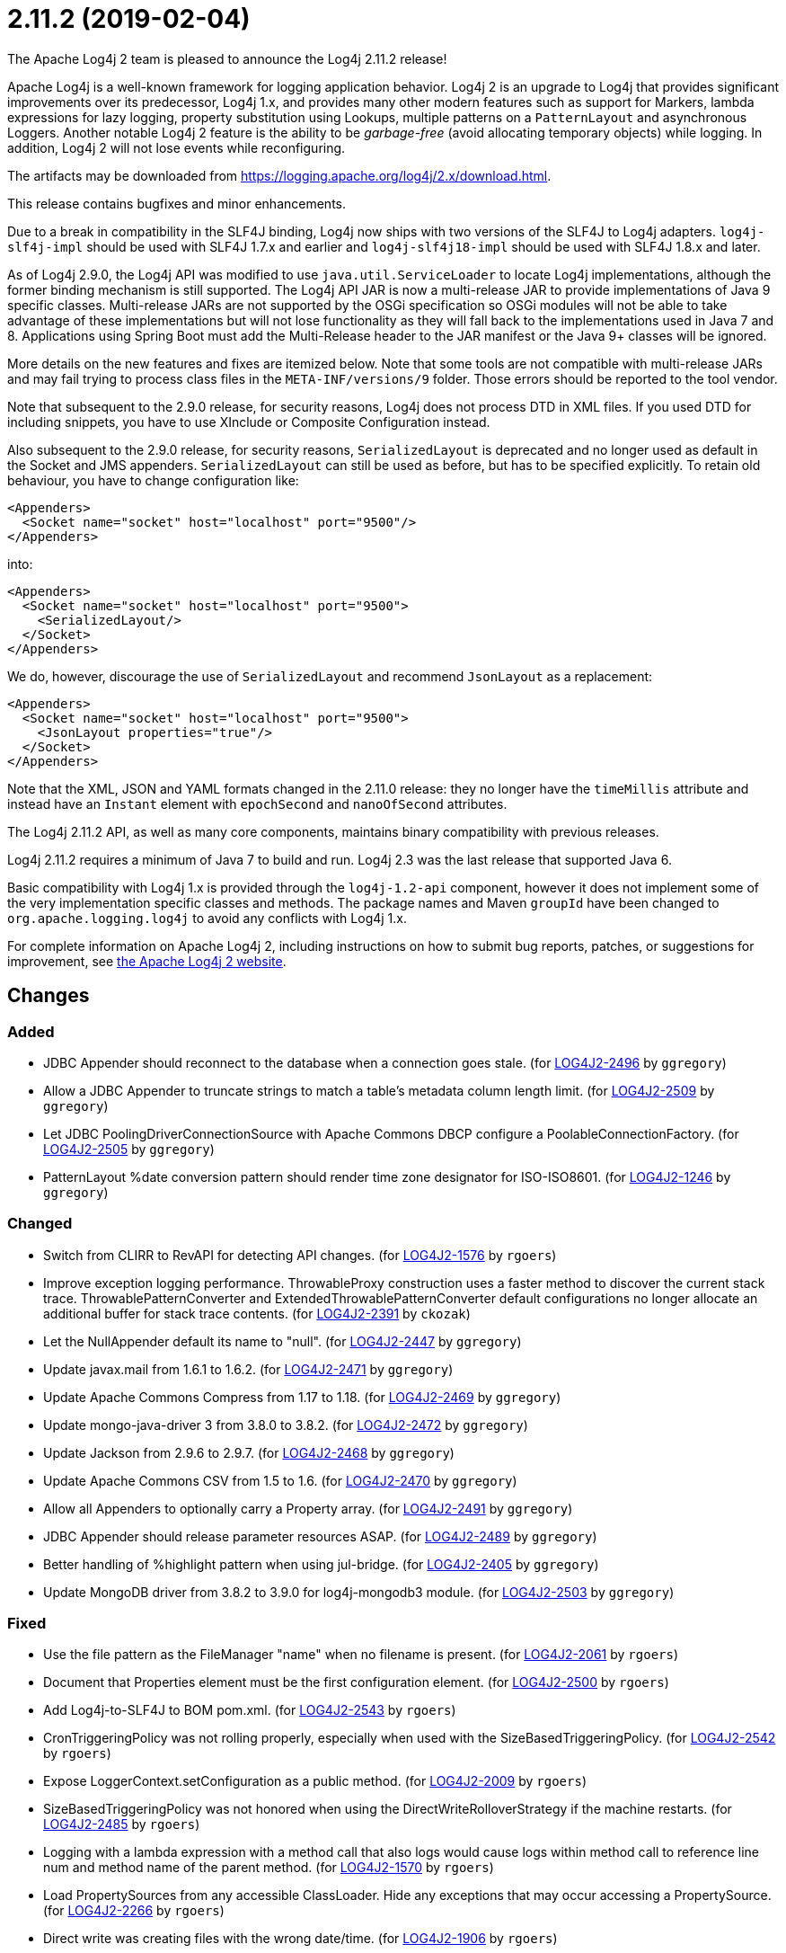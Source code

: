 ////
Licensed to the Apache Software Foundation (ASF) under one or more contributor license agreements.
See the `NOTICE.txt` file distributed with this work for additional information regarding copyright ownership.
The ASF licenses this file to _you_ under the Apache License, Version 2.0 (the _License_); you may not use this file except in compliance with the License.
You may obtain a copy of the License at [http://www.apache.org/licenses/LICENSE-2.0].

Unless required by applicable law or agreed to in writing, software distributed under the License is distributed on an _AS IS_ BASIS, WITHOUT WARRANTIES OR CONDITIONS OF ANY KIND, either express or implied.
See the License for the specific language governing permissions and limitations under the License.
////

////
*DO NOT EDIT THIS FILE!!*
This file is automatically generated from the release changelog directory!
////

= 2.11.2 (2019-02-04)
The Apache Log4j 2 team is pleased to announce the Log4j 2.11.2 release!

Apache Log4j is a well-known framework for logging application behavior.
Log4j 2 is an upgrade to Log4j that provides significant improvements over its predecessor, Log4j 1.x, and provides many other modern features such as support for Markers, lambda expressions for lazy logging, property substitution using Lookups, multiple patterns on a `PatternLayout` and asynchronous Loggers.
Another notable Log4j 2 feature is the ability to be _garbage-free_ (avoid allocating temporary objects) while logging.
In addition, Log4j 2 will not lose events while reconfiguring.

The artifacts may be downloaded from https://logging.apache.org/log4j/2.x/download.html[].

This release contains bugfixes and minor enhancements.

Due to a break in compatibility in the SLF4J binding, Log4j now ships with two versions of the SLF4J to Log4j adapters.
`log4j-slf4j-impl` should be used with SLF4J 1.7.x and earlier and `log4j-slf4j18-impl` should be used with SLF4J 1.8.x and later.

As of Log4j 2.9.0, the Log4j API was modified to use `java.util.ServiceLoader` to locate Log4j implementations, although the former binding mechanism is still supported.
The Log4j API JAR is now a multi-release JAR to provide implementations of Java 9 specific classes.
Multi-release JARs are not supported by the OSGi specification so OSGi modules will not be able to take advantage of these implementations but will not lose functionality as they will fall back to the implementations used in Java 7 and 8.
Applications using Spring Boot must add the Multi-Release header to the JAR manifest or the Java 9+ classes will be ignored.

More details on the new features and fixes are itemized below.
Note that some tools are not compatible with multi-release JARs and may fail trying to process class files in the `META-INF/versions/9` folder.
Those errors should be reported to the tool vendor.

Note that subsequent to the 2.9.0 release, for security reasons, Log4j does not process DTD in XML files.
If you used DTD for including snippets, you have to use XInclude or Composite Configuration instead.

Also subsequent to the 2.9.0 release, for security reasons, `SerializedLayout` is deprecated and no longer used as default in the Socket and JMS appenders.
`SerializedLayout` can still be used as before, but has to be specified explicitly.
To retain old behaviour, you have to change configuration like:

[source,xml]
----
<Appenders>
  <Socket name="socket" host="localhost" port="9500"/>
</Appenders>
----

into:

[source,xml]
----
<Appenders>
  <Socket name="socket" host="localhost" port="9500">
    <SerializedLayout/>
  </Socket>
</Appenders>
----

We do, however, discourage the use of `SerializedLayout` and recommend `JsonLayout` as a replacement:

[source,xml]
----
<Appenders>
  <Socket name="socket" host="localhost" port="9500">
    <JsonLayout properties="true"/>
  </Socket>
</Appenders>
----

Note that the XML, JSON and YAML formats changed in the 2.11.0 release: they no longer have the `timeMillis` attribute and instead have an `Instant` element with `epochSecond` and `nanoOfSecond` attributes.

The Log4j 2.11.2 API, as well as many core components, maintains binary compatibility with previous releases.

Log4j 2.11.2 requires a minimum of Java 7 to build and run.
Log4j 2.3 was the last release that supported Java 6.

Basic compatibility with Log4j 1.x is provided through the `log4j-1.2-api` component, however it does
not implement some of the very implementation specific classes and methods.
The package names and Maven `groupId` have been changed to `org.apache.logging.log4j` to avoid any conflicts with Log4j 1.x.

For complete information on Apache Log4j 2, including instructions on how to submit bug reports, patches, or suggestions for improvement, see http://logging.apache.org/log4j/2.x/[the Apache Log4j 2 website].

== Changes

=== Added

* JDBC Appender should reconnect to the database when a connection goes stale. (for https://issues.apache.org/jira/browse/LOG4J2-2496[LOG4J2-2496] by `ggregory`)
* Allow a JDBC Appender to truncate strings to match a table's metadata column length limit. (for https://issues.apache.org/jira/browse/LOG4J2-2509[LOG4J2-2509] by `ggregory`)
* Let JDBC PoolingDriverConnectionSource with Apache Commons DBCP configure a PoolableConnectionFactory. (for https://issues.apache.org/jira/browse/LOG4J2-2505[LOG4J2-2505] by `ggregory`)
* PatternLayout %date conversion pattern should render time zone designator for ISO-ISO8601. (for https://issues.apache.org/jira/browse/LOG4J2-1246[LOG4J2-1246] by `ggregory`)

=== Changed

* Switch from CLIRR to RevAPI for detecting API changes. (for https://issues.apache.org/jira/browse/LOG4J2-1576[LOG4J2-1576] by `rgoers`)
* Improve exception logging performance. ThrowableProxy construction uses a faster
        method to discover the current stack trace. ThrowablePatternConverter and
        ExtendedThrowablePatternConverter default configurations no longer allocate
        an additional buffer for stack trace contents. (for https://issues.apache.org/jira/browse/LOG4J2-2391[LOG4J2-2391] by `ckozak`)
* Let the NullAppender default its name to "null". (for https://issues.apache.org/jira/browse/LOG4J2-2447[LOG4J2-2447] by `ggregory`)
* Update javax.mail from 1.6.1 to 1.6.2. (for https://issues.apache.org/jira/browse/LOG4J2-2471[LOG4J2-2471] by `ggregory`)
* Update Apache Commons Compress from 1.17 to 1.18. (for https://issues.apache.org/jira/browse/LOG4J2-2469[LOG4J2-2469] by `ggregory`)
* Update mongo-java-driver 3 from 3.8.0 to 3.8.2. (for https://issues.apache.org/jira/browse/LOG4J2-2472[LOG4J2-2472] by `ggregory`)
* Update Jackson from 2.9.6 to 2.9.7. (for https://issues.apache.org/jira/browse/LOG4J2-2468[LOG4J2-2468] by `ggregory`)
* Update Apache Commons CSV from 1.5 to 1.6. (for https://issues.apache.org/jira/browse/LOG4J2-2470[LOG4J2-2470] by `ggregory`)
* Allow all Appenders to optionally carry a Property array. (for https://issues.apache.org/jira/browse/LOG4J2-2491[LOG4J2-2491] by `ggregory`)
* JDBC Appender should release parameter resources ASAP. (for https://issues.apache.org/jira/browse/LOG4J2-2489[LOG4J2-2489] by `ggregory`)
* Better handling of %highlight pattern when using jul-bridge. (for https://issues.apache.org/jira/browse/LOG4J2-2405[LOG4J2-2405] by `ggregory`)
* Update MongoDB driver from 3.8.2 to 3.9.0 for log4j-mongodb3 module. (for https://issues.apache.org/jira/browse/LOG4J2-2503[LOG4J2-2503] by `ggregory`)

=== Fixed

* Use the file pattern as the FileManager "name" when no filename is present. (for https://issues.apache.org/jira/browse/LOG4J2-2061[LOG4J2-2061] by `rgoers`)
* Document that Properties element must be the first configuration element. (for https://issues.apache.org/jira/browse/LOG4J2-2500[LOG4J2-2500] by `rgoers`)
* Add Log4j-to-SLF4J to BOM pom.xml. (for https://issues.apache.org/jira/browse/LOG4J2-2543[LOG4J2-2543] by `rgoers`)
* CronTriggeringPolicy was not rolling properly, especially when used with the SizeBasedTriggeringPolicy. (for https://issues.apache.org/jira/browse/LOG4J2-2542[LOG4J2-2542] by `rgoers`)
* Expose LoggerContext.setConfiguration as a public method. (for https://issues.apache.org/jira/browse/LOG4J2-2009[LOG4J2-2009] by `rgoers`)
* SizeBasedTriggeringPolicy was not honored when using the DirectWriteRolloverStrategy if the machine restarts. (for https://issues.apache.org/jira/browse/LOG4J2-2485[LOG4J2-2485] by `rgoers`)
* Logging with a lambda expression with a method call that also logs would cause logs within method call to reference line num and method name of the parent method. (for https://issues.apache.org/jira/browse/LOG4J2-1570[LOG4J2-1570] by `rgoers`)
* Load PropertySources from any accessible ClassLoader. Hide any exceptions that may occur accessing a PropertySource. (for https://issues.apache.org/jira/browse/LOG4J2-2266[LOG4J2-2266] by `rgoers`)
* Direct write was creating files with the wrong date/time. (for https://issues.apache.org/jira/browse/LOG4J2-1906[LOG4J2-1906] by `rgoers`)
* Add Log4j-slf4j18-impl dependency to BOM POM. (for https://issues.apache.org/jira/browse/LOG4J2-2453[LOG4J2-2453] by `rgoers`)
* Configuration documentation referenced incorrect method name. (for https://issues.apache.org/jira/browse/LOG4J2-2515[LOG4J2-2515] by `rgoers`)
* Make Strings.toRootUpperCase a static method so it can be accessed. (for https://issues.apache.org/jira/browse/LOG4J2-2514[LOG4J2-2514] by `rgoers`)
* Fixed Appenders section in Extending Log4j. (for https://issues.apache.org/jira/browse/LOG4J2-1571[LOG4J2-1571] by `rgoers`)
* Pre-deployment of PersistenceUnit that using Log4j as session logger failed (#198). (for https://issues.apache.org/jira/browse/LOG4J2-2397[LOG4J2-2397] by `ggregory`)
* Fix memory leak in ReusableParameterizedMessage. (for https://issues.apache.org/jira/browse/LOG4J2-2201[LOG4J2-2201] by `ckozak`)
* NameAbbreviator correctly abbreviates first fragments (#188). (for https://issues.apache.org/jira/browse/LOG4J2-2365[LOG4J2-2365] by `ckozak`)
* ReusableObjectMessage parameter is properly passed to appenders (#203). (for https://issues.apache.org/jira/browse/LOG4J2-2363[LOG4J2-2363] by `ckozak`)
* Handle some unchecked exceptions while loading plugins. (for https://issues.apache.org/jira/browse/LOG4J2-2422[LOG4J2-2422] by `ggregory`)
* Setting a null ErrorHandler on AbstractAppender is not allowed and will no-op as expected. (for https://issues.apache.org/jira/browse/LOG4J2-2441[LOG4J2-2441] by `ckozak`)
* NullPointerException when closing never used RollingRandomAccessFileAppender. (for https://issues.apache.org/jira/browse/LOG4J2-2418[LOG4J2-2418] by `ggregory`)
* ErrorHandler is invoked with a LogEvent and Throwable when possible, where previously only a string was used. (for https://issues.apache.org/jira/browse/LOG4J2-2444[LOG4J2-2444] by `ckozak`)
* Exceptions are added to all columns when a JDBC Appender's ColumnMapping uses a Pattern. (for https://issues.apache.org/jira/browse/LOG4J2-2413[LOG4J2-2413] by `ggregory`)
* ColumnMapping literal not working. (for https://issues.apache.org/jira/browse/LOG4J2-2466[LOG4J2-2466] by `ggregory`)
* BasicContextSelector cannot be used in a OSGI application. (for https://issues.apache.org/jira/browse/LOG4J2-2482[LOG4J2-2482] by `ggregory`)
* Avoid NullPointerExceptions in org.apache.logging.log4j.core.config.AbstractConfiguration for null arguments. (for https://issues.apache.org/jira/browse/LOG4J2-2481[LOG4J2-2481] by `ggregory`)
* AbstractStringLayoutStringEncodingBenchmark returns the computed variables on each benchmark to avoid DCE. (for https://issues.apache.org/jira/browse/LOG4J2-2478[LOG4J2-2478] by `ckozak`)
* RollingRandomAccessFileManager ignores new file patterns from programmatic reconfiguration. (for https://issues.apache.org/jira/browse/LOG4J2-2457[LOG4J2-2457] by `ggregory`)
* StackOverflowError at AwaitCompletionReliabilityStrategy. (for https://issues.apache.org/jira/browse/LOG4J2-2134[LOG4J2-2134] by `ggregory`)
* org.apache.log4j.SimpleLayout and ConsoleAppender missing in log4j-1.2-api. (for https://issues.apache.org/jira/browse/LOG4J2-2476[LOG4J2-2476] by `ggregory`)
* JmsAppender reconnectIntervalMillis cannot be set from a configuration file. (for https://issues.apache.org/jira/browse/LOG4J2-2497[LOG4J2-2497] by `ggregory`)
* JMS Appender may throw a NullPointerException when JMS is not up while the Appender is starting. (for https://issues.apache.org/jira/browse/LOG4J2-2499[LOG4J2-2499] by `ggregory`)
* JDBC Appender fails when using both parameter, source, and literal ColumnMapping elements. (for https://issues.apache.org/jira/browse/LOG4J2-2508[LOG4J2-2508] by `ggregory`)
* Fix regression using MapMessageLookup.lookup with MapMessages that do not implement StringMapMessage. (for https://issues.apache.org/jira/browse/LOG4J2-2522[LOG4J2-2522] by `ckozak`)
* Generalize checks using MapMessage implementations with do not extend StringMapMessage.
        Introduce new JAVA_UNQUOTED MapMessage format type based on the JAVA formatting, but without
        quoted values. (for https://issues.apache.org/jira/browse/LOG4J2-2530[LOG4J2-2530] by `ckozak`)
* Fix a regression introduced by LOG4J2-2301 in 2.11.1 allowing allocation to occur in AsyncLoggerConfig. (for https://issues.apache.org/jira/browse/LOG4J2-2533[LOG4J2-2533] by `ckozak`)
* Prevent ConcurrentModificationException while iterating over ListAppender events. (for https://issues.apache.org/jira/browse/LOG4J2-2527[LOG4J2-2527] by `ckozak`)
